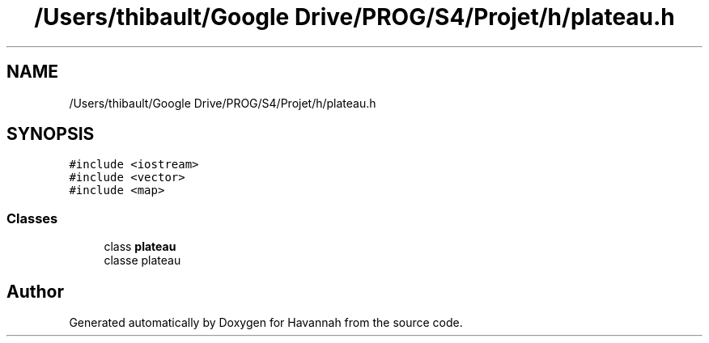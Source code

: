.TH "/Users/thibault/Google Drive/PROG/S4/Projet/h/plateau.h" 3 "Mon Apr 24 2017" "Havannah" \" -*- nroff -*-
.ad l
.nh
.SH NAME
/Users/thibault/Google Drive/PROG/S4/Projet/h/plateau.h
.SH SYNOPSIS
.br
.PP
\fC#include <iostream>\fP
.br
\fC#include <vector>\fP
.br
\fC#include <map>\fP
.br

.SS "Classes"

.in +1c
.ti -1c
.RI "class \fBplateau\fP"
.br
.RI "classe plateau "
.in -1c
.SH "Author"
.PP 
Generated automatically by Doxygen for Havannah from the source code\&.
